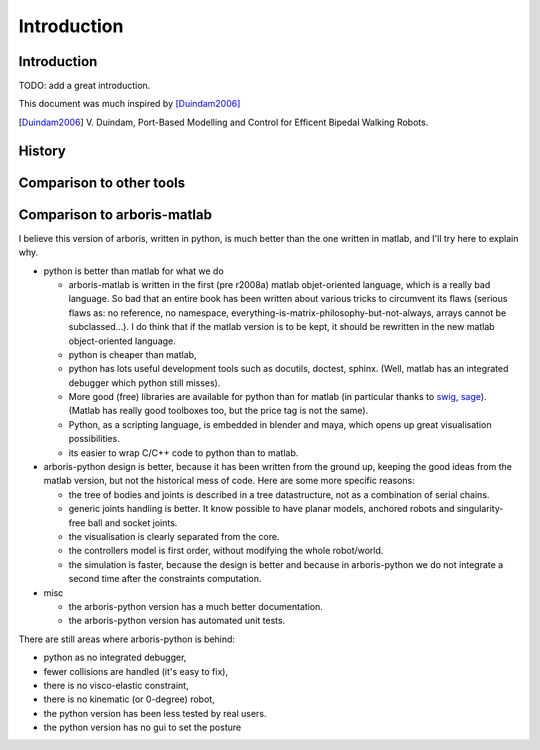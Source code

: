 ============
Introduction
============

Introduction
============

TODO: add a great introduction.

This document was much inspired by [Duindam2006]_

.. [Duindam2006] V. Duindam, Port-Based Modelling and Control for 
                 Efficent Bipedal Walking Robots.


History
=======


Comparison to other tools
=========================


Comparison to arboris-matlab
============================

I believe this version of arboris, written in python, is much better 
than the one written in matlab, and I'll try here to explain why.


- python is better than matlab for what we do

  - arboris-matlab is written in the first (pre r2008a) matlab 
    objet-oriented language, which is a really bad language. 
    So bad that an entire book has been written about various 
    tricks to circumvent its flaws (serious flaws as: no reference, 
    no namespace, everything-is-matrix-philosophy-but-not-always, arrays 
    cannot be subclassed...). 
    I do think that if the matlab version is to be kept, it 
    should be rewritten in the new matlab object-oriented 
    language.

  - python is cheaper than matlab,

  - python has lots useful development tools such as docutils, doctest, 
    sphinx. (Well, matlab has an integrated debugger which python still 
    misses).

  - More good (free) libraries are available for python than for matlab 
    (in particular thanks to `swig <http://www.swig.org>`_,
    `sage <http://www.sagemath.org>`_). 
    (Matlab has really good toolboxes too, but the price tag is not the 
    same).

  - Python, as a scripting language, is embedded in blender and maya, which 
    opens up great visualisation possibilities.

  - its easier to wrap C/C++ code to python than to matlab.

- arboris-python design is better, because it has been written from the 
  ground up, keeping the good ideas from the matlab version, but not the
  historical mess of code. Here are some more specific reasons:

  - the tree of bodies and joints is described in a tree datastructure, not
    as a combination of serial chains.

  - generic joints handling is better. It know possible to have planar models, 
    anchored robots and singularity-free ball and socket joints.

  - the visualisation is clearly separated from the core.

  - the controllers model is first order, without modifying the whole 
    robot/world.

  - the simulation is faster, because the design is better and because 
    in arboris-python we do not integrate a second time after the 
    constraints computation.

- misc

  - the arboris-python version has a much better documentation.

  - the arboris-python version has automated unit tests.



There are still areas where arboris-python is behind:

- python as no integrated debugger,

- fewer collisions are handled (it's easy to fix),

- there is no visco-elastic constraint,

- there is no kinematic (or 0-degree) robot,

- the python version has been less tested by real users.
 
- the python version has no gui to set the posture


